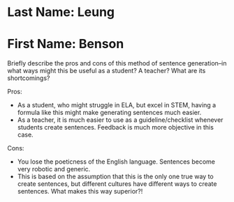 * Last Name: Leung
* First Name: Benson

Briefly describe the pros and cons of this method of sentence generation–in what ways might this be useful as a student? A teacher? What are its shortcomings? 

Pros:
- As a student, who might struggle in ELA, but excel in STEM, having a formula like this might make generating sentences much easier.
- As a teacher, it is much easier to use as a guideline/checklist whenever students create sentences.  Feedback is much more objective in this case.

Cons:
- You lose the poeticness of the English language.  Sentences become very robotic and generic.
- This is based on the assumption that this is the only one true way to create sentences, but different cultures have different ways to create sentences.  What makes this way superior?!
